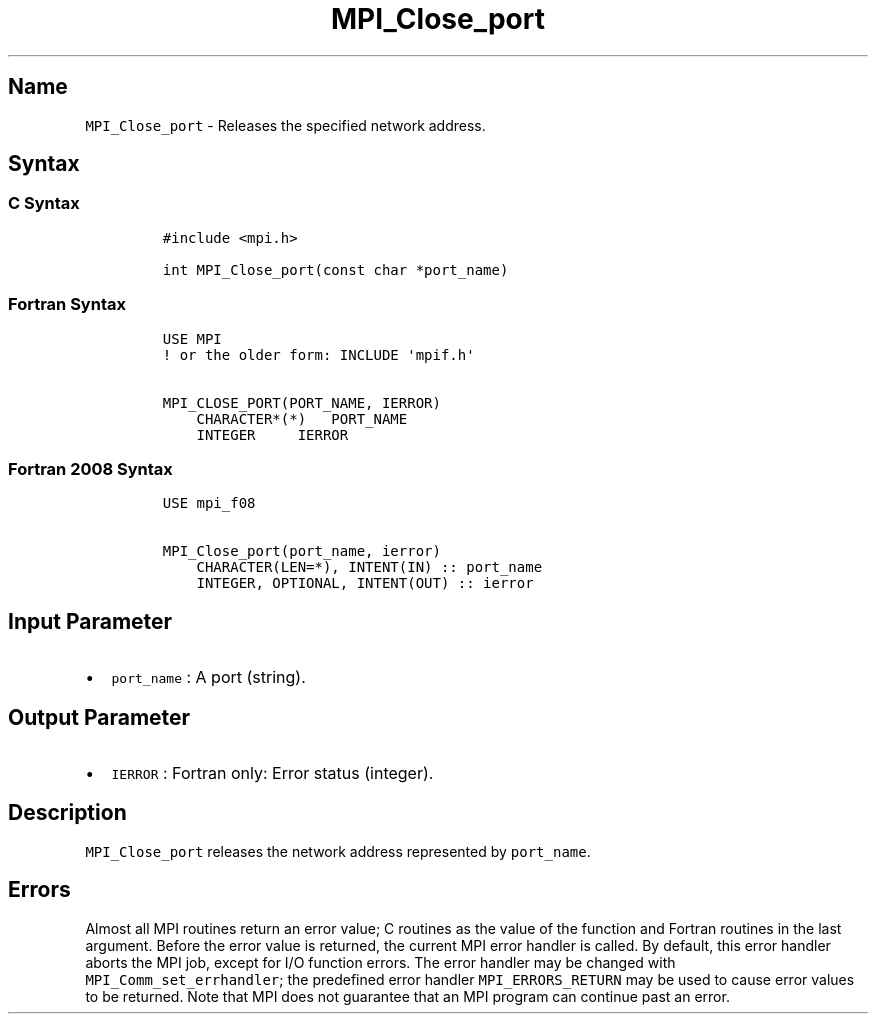 .\" Automatically generated by Pandoc 2.14.2
.\"
.TH "MPI_Close_port" "3" "" "2021-08-30" "Open MPI"
.hy
.SH Name
.PP
\f[C]MPI_Close_port\f[R] - Releases the specified network address.
.SH Syntax
.SS C Syntax
.IP
.nf
\f[C]
#include <mpi.h>

int MPI_Close_port(const char *port_name)
\f[R]
.fi
.SS Fortran Syntax
.IP
.nf
\f[C]
USE MPI
! or the older form: INCLUDE \[aq]mpif.h\[aq]

MPI_CLOSE_PORT(PORT_NAME, IERROR)
    CHARACTER*(*)   PORT_NAME
    INTEGER     IERROR
\f[R]
.fi
.SS Fortran 2008 Syntax
.IP
.nf
\f[C]
USE mpi_f08

MPI_Close_port(port_name, ierror)
    CHARACTER(LEN=*), INTENT(IN) :: port_name
    INTEGER, OPTIONAL, INTENT(OUT) :: ierror
\f[R]
.fi
.SH Input Parameter
.IP \[bu] 2
\f[C]port_name\f[R] : A port (string).
.SH Output Parameter
.IP \[bu] 2
\f[C]IERROR\f[R] : Fortran only: Error status (integer).
.SH Description
.PP
\f[C]MPI_Close_port\f[R] releases the network address represented by
\f[C]port_name\f[R].
.SH Errors
.PP
Almost all MPI routines return an error value; C routines as the value
of the function and Fortran routines in the last argument.
Before the error value is returned, the current MPI error handler is
called.
By default, this error handler aborts the MPI job, except for I/O
function errors.
The error handler may be changed with \f[C]MPI_Comm_set_errhandler\f[R];
the predefined error handler \f[C]MPI_ERRORS_RETURN\f[R] may be used to
cause error values to be returned.
Note that MPI does not guarantee that an MPI program can continue past
an error.
